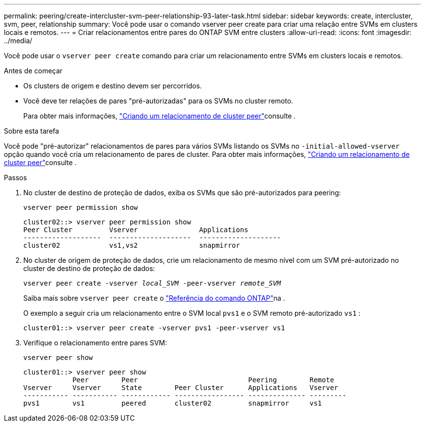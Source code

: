 ---
permalink: peering/create-intercluster-svm-peer-relationship-93-later-task.html 
sidebar: sidebar 
keywords: create, intercluster, svm, peer, relationship 
summary: Você pode usar o comando vserver peer create para criar uma relação entre SVMs em clusters locais e remotos. 
---
= Criar relacionamentos entre pares do ONTAP SVM entre clusters
:allow-uri-read: 
:icons: font
:imagesdir: ../media/


[role="lead"]
Você pode usar o `vserver peer create` comando para criar um relacionamento entre SVMs em clusters locais e remotos.

.Antes de começar
* Os clusters de origem e destino devem ser percorridos.
* Você deve ter relações de pares "pré-autorizadas" para os SVMs no cluster remoto.
+
Para obter mais informações, link:create-cluster-relationship-93-later-task.html["Criando um relacionamento de cluster peer"]consulte .



.Sobre esta tarefa
Você pode "pré-autorizar" relacionamentos de pares para vários SVMs listando os SVMs no  `-initial-allowed-vserver` opção quando você cria um relacionamento de pares de cluster. Para obter mais informações, link:create-cluster-relationship-93-later-task.html["Criando um relacionamento de cluster peer"]consulte .

.Passos
. No cluster de destino de proteção de dados, exiba os SVMs que são pré-autorizados para peering:
+
`vserver peer permission show`

+
[listing]
----
cluster02::> vserver peer permission show
Peer Cluster         Vserver               Applications
-------------------  --------------------  --------------------
cluster02            vs1,vs2               snapmirror
----
. No cluster de origem de proteção de dados, crie um relacionamento de mesmo nível com um SVM pré-autorizado no cluster de destino de proteção de dados:
+
`vserver peer create -vserver _local_SVM_ -peer-vserver _remote_SVM_`

+
Saiba mais sobre `vserver peer create` o link:https://docs.netapp.com/us-en/ontap-cli/vserver-peer-create.html["Referência do comando ONTAP"^]na .

+
O exemplo a seguir cria um relacionamento entre o SVM local `pvs1` e o SVM remoto pré-autorizado `vs1` :

+
[listing]
----
cluster01::> vserver peer create -vserver pvs1 -peer-vserver vs1
----
. Verifique o relacionamento entre pares SVM:
+
`vserver peer show`

+
[listing]
----
cluster01::> vserver peer show
            Peer        Peer                           Peering        Remote
Vserver     Vserver     State        Peer Cluster      Applications   Vserver
----------- ----------- ------------ ----------------- -------------- ---------
pvs1        vs1         peered       cluster02         snapmirror     vs1
----

